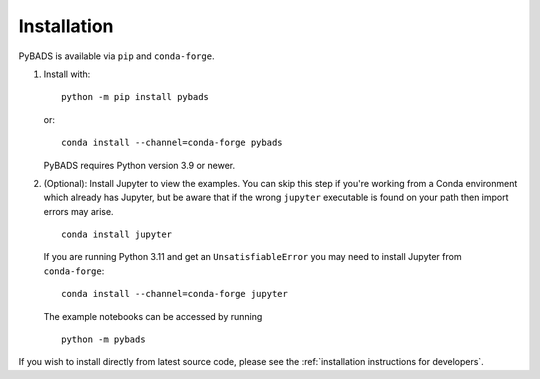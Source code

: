 ************
Installation
************

PyBADS is available via ``pip`` and ``conda-forge``.

1. Install with::

     python -m pip install pybads

   or::

     conda install --channel=conda-forge pybads

   PyBADS requires Python version 3.9 or newer.

2. (Optional): Install Jupyter to view the examples. You can skip this step if you're working from a Conda environment which already has Jupyter, but be aware that if the wrong ``jupyter`` executable is found on your path then import errors may arise. ::

     conda install jupyter

   If you are running Python 3.11 and get an ``UnsatisfiableError`` you may need to install Jupyter from ``conda-forge``::

     conda install --channel=conda-forge jupyter

   The example notebooks can be accessed by running ::

     python -m pybads

If you wish to install directly from latest source code, please see the :ref:`installation instructions for developers`.
